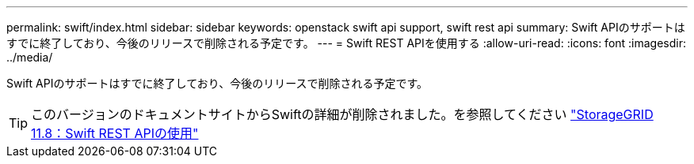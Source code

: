---
permalink: swift/index.html 
sidebar: sidebar 
keywords: openstack swift api support, swift rest api 
summary: Swift APIのサポートはすでに終了しており、今後のリリースで削除される予定です。 
---
= Swift REST APIを使用する
:allow-uri-read: 
:icons: font
:imagesdir: ../media/


[role="lead"]
Swift APIのサポートはすでに終了しており、今後のリリースで削除される予定です。


TIP: このバージョンのドキュメントサイトからSwiftの詳細が削除されました。を参照してください https://docs.netapp.com/us-en/storagegrid-118/swift/index.html["StorageGRID 11.8：Swift REST APIの使用"^]
